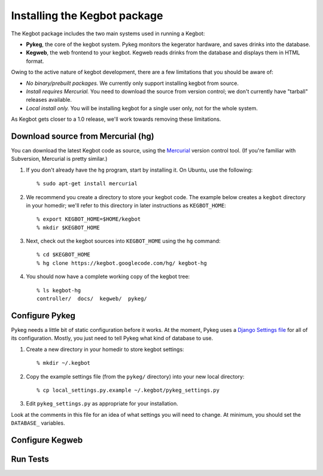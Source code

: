 .. _kegbot-install:

Installing the Kegbot package
=============================

The Kegbot package includes the two main systems used in running a Kegbot:

* **Pykeg**, the core of the kegbot system.  Pykeg monitors the kegerator
  hardware, and saves drinks into the database.
* **Kegweb**, the web frontend to your kegbot.  Kegweb reads drinks from the
  database and displays them in HTML format.

Owing to the active nature of kegbot development, there are a few limitations
that you should be aware of:

* *No binary/prebuilt packages.*  We currently only support installing kegbot from
  source.
* *Install requires Mercurial.*  You need to download the source from version
  control; we don't currently have "tarball" releases available.
* *Local install only.*  You will be installing kegbot for a single user only, not
  for the whole system.

As Kegbot gets closer to a 1.0 release, we'll work towards removing these
limitations.


Download source from Mercurial (hg)
-----------------------------------

You can download the latest Kegbot code as source, using the `Mercurial
<http://mercurial.selenic.com/>`_ version control tool.  (If you're familiar
with Subversion, Mercurial is pretty similar.)

#. If you don't already have the ``hg`` program, start by installing it.  On Ubuntu, use the following::

	% sudo apt-get install mercurial

#. We recommend you create a directory to store your kegbot code.  The example
   below creates a ``kegbot`` directory in your homedir; we'll refer
   to this directory in later instructions as ``KEGBOT_HOME``::

	% export KEGBOT_HOME=$HOME/kegbot
	% mkdir $KEGBOT_HOME

#. Next, check out the kegbot sources into ``KEGBOT_HOME`` using the ``hg``
   command::

	% cd $KEGBOT_HOME
	% hg clone https://kegbot.googlecode.com/hg/ kegbot-hg

#. You should now have a complete working copy of the kegbot tree::

	% ls kegbot-hg
	controller/  docs/  kegweb/  pykeg/


Configure Pykeg
---------------

Pykeg needs a little bit of static configuration before it works.  At the
moment, Pykeg uses a `Django Settings file
<http://docs.djangoproject.com/en/dev/topics/settings/>`_ for all of its
configuration.  Mostly, you just need to tell Pykeg what kind of database to
use.

#. Create a new directory in your homedir to store kegbot settings::

	% mkdir ~/.kegbot

#. Copy the example settings file (from the ``pykeg/`` directory) into your new
   local directory::

	% cp local_settings.py.example ~/.kegbot/pykeg_settings.py

#. Edit ``pykeg_settings.py`` as appropriate for your installation.

Look at the comments in this file for an idea of what settings you will need to
change.  At minimum, you should set the ``DATABASE_`` variables.


Configure Kegweb
----------------


Run Tests
---------
